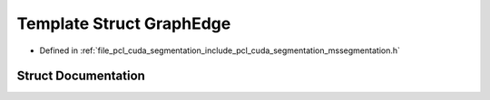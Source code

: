 .. _exhale_struct_structpcl_1_1cuda_1_1detail_1_1_graph_edge:

Template Struct GraphEdge
=========================

- Defined in :ref:`file_pcl_cuda_segmentation_include_pcl_cuda_segmentation_mssegmentation.h`


Struct Documentation
--------------------


.. doxygenstruct:: pcl::cuda::detail::GraphEdge
   :members:
   :protected-members:
   :undoc-members: